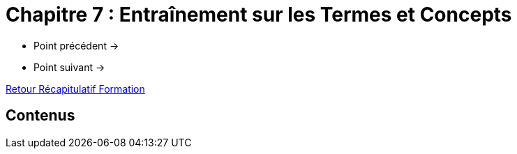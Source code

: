= Chapitre 7 : Entraînement sur les Termes et Concepts

* Point précédent -> 
* Point suivant -> 

xref:Formation1/index.adoc[Retour Récapitulatif Formation]

== Contenus